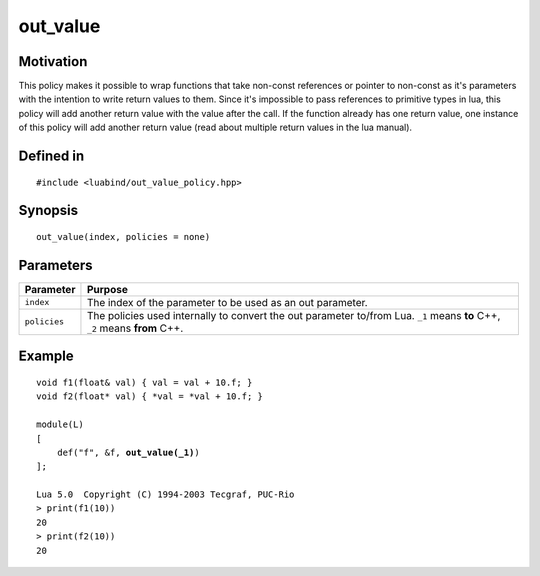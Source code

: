 out_value
----------------

Motivation
~~~~~~~~~~

This policy makes it possible to wrap functions that take non-const references
or pointer to non-const as it's parameters with the intention to write return
values to them. Since it's impossible to pass references to primitive types
in lua, this policy will add another return value with the value after the
call. If the function already has one return value, one instance of this
policy will add another return value (read about multiple return values in
the lua manual).

Defined in
~~~~~~~~~~

.. parsed-literal::

    #include <luabind/out_value_policy.hpp>

Synopsis
~~~~~~~~

.. parsed-literal::

    out_value(index, policies = none)


Parameters
~~~~~~~~~~

=============== =============================================================
Parameter       Purpose
=============== =============================================================
``index``       The index of the parameter to be used as an out parameter.
``policies``    The policies used internally to convert the out parameter
                to/from Lua. ``_1`` means **to** C++, ``_2`` means **from**
                C++.
=============== =============================================================

Example
~~~~~~~

.. parsed-literal::

    void f1(float& val) { val = val + 10.f; }
    void f2(float\* val) { \*val = \*val + 10.f; }

    module(L)
    [
        def("f", &f, **out_value(_1)**)
    ];

    Lua 5.0  Copyright (C) 1994-2003 Tecgraf, PUC-Rio
    > print(f1(10))
    20
    > print(f2(10))
    20

